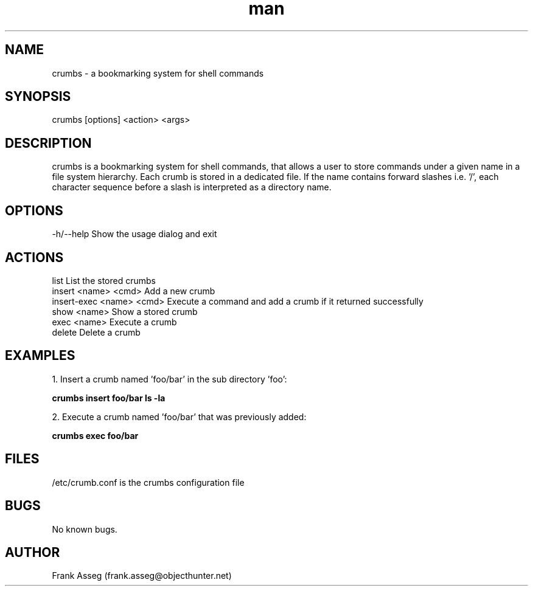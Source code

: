 .\" Manpage for crumbs
.\" Contact frank.asseg@objecthunter.net to correct errors and typos
.TH man 1 "23 July 2018" "1.0" "crumbs man page"

.SH NAME
crumbs \- a bookmarking system for shell commands

.SH SYNOPSIS
crumbs [options] <action> <args>

.SH DESCRIPTION
crumbs is a bookmarking system for shell commands, that allows a user to store commands under a given name in a file system hierarchy. Each crumb is stored in a dedicated file. If the name contains forward slashes i.e. '/', each character sequence before a slash is interpreted as a directory name.

.SH OPTIONS
\-h/\--help    Show the usage dialog and exit

.SH ACTIONS
list                       List the stored crumbs
.br
insert <name> <cmd>        Add a new crumb
.br
insert-exec <name> <cmd>   Execute a command and add a crumb if it returned successfully
.br
show <name>                Show a stored crumb
.br
exec <name>                Execute a crumb
.br
delete                     Delete a crumb

.SH EXAMPLES
.PP
1. Insert a crumb named 'foo/bar' in the sub directory 'foo':
.PP
.ti +4
.B crumbs insert foo/bar "ls -la"
.PP
2. Execute a crumb named 'foo/bar' that was previously added:
.PP
.ti +4
.B crumbs exec foo/bar

.SH FILES
/etc/crumb.conf is the crumbs configuration file

.SH BUGS
No known bugs.

.SH AUTHOR
Frank Asseg (frank.asseg@objecthunter.net)
